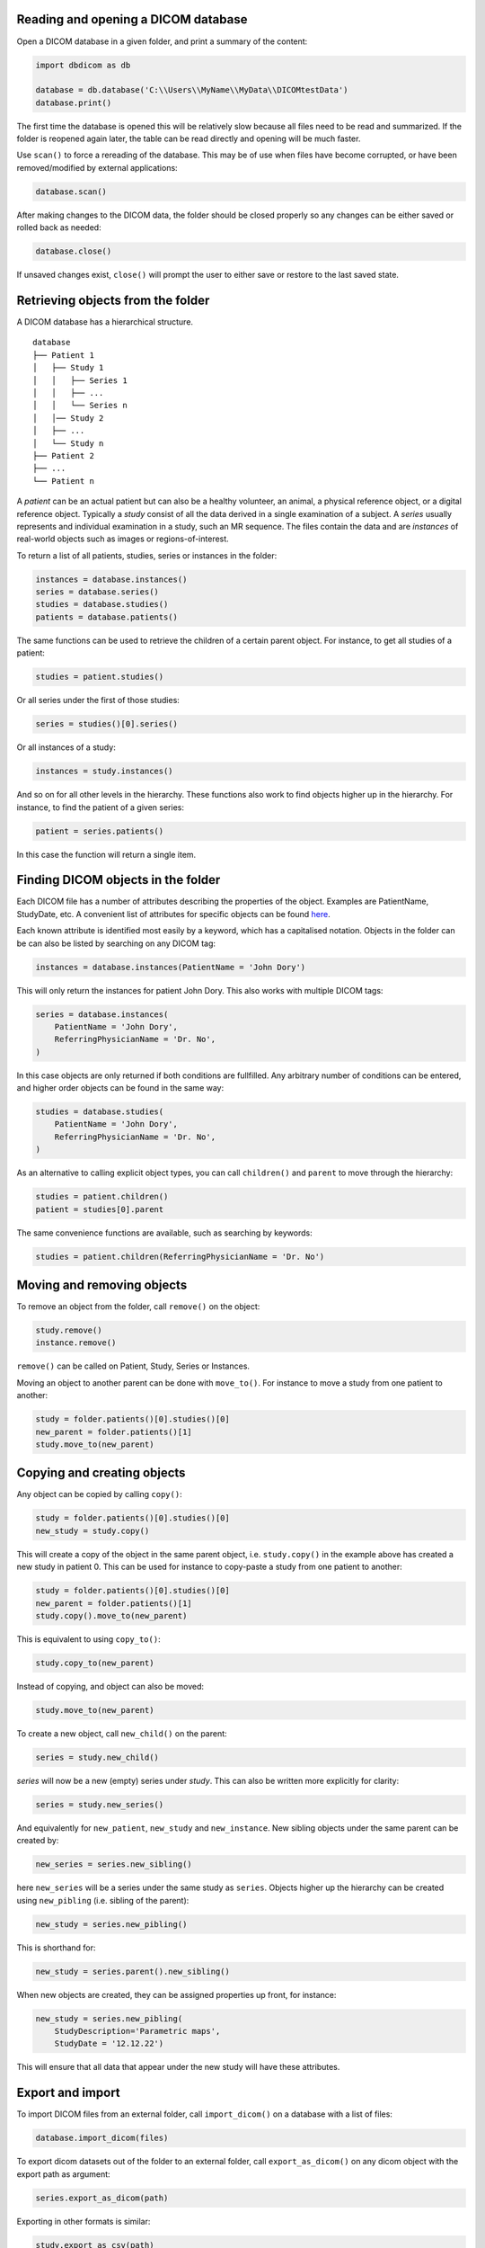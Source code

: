 
Reading and opening a DICOM database
^^^^^^^^^^^^^^^^^^^^^^^^^^^^^^^^^^^^

Open a DICOM database in a given folder, and print a summary of the content:

.. code-block:: python

    import dbdicom as db

    database = db.database('C:\\Users\\MyName\\MyData\\DICOMtestData')
    database.print()

The first time the database is opened this will be relatively slow because all files need to be read and summarized. If the folder is reopened again later, the table can be read directly and opening will be much faster. 

Use ``scan()`` to force a rereading of the database. This may be of use when files have become corrupted, or have been removed/modified by external applications:

.. code-block:: python

    database.scan()

After making changes to the DICOM data, the folder should be closed 
properly so any changes can be either saved or rolled back as needed:

.. code-block:: python

    database.close()

If unsaved changes exist, ``close()`` will prompt the user to either save or restore to the last saved state.


Retrieving objects from the folder
^^^^^^^^^^^^^^^^^^^^^^^^^^^^^^^^^^

A DICOM database has a hierarchical structure. 

::

    database
    ├── Patient 1
    │   ├── Study 1
    │   │   ├── Series 1
    │   │   ├── ...
    │   │   └── Series n
    │   │── Study 2
    │   ├── ...
    │   └── Study n
    ├── Patient 2
    ├── ...          
    └── Patient n          


A *patient* can be an actual patient but can also be a healthy volunteer, an animal, a physical reference object, or a digital reference object. Typically a *study* consist of all the data derived in a single examination of a subject. A *series* usually represents and individual examination in a study, such an MR sequence. The files contain the data and are *instances* of real-world objects such as images or regions-of-interest. 

To return a list of all patients, studies, series or instances in the folder: 

.. code-block:: python

    instances = database.instances()
    series = database.series()
    studies = database.studies()
    patients = database.patients()

The same functions can be used to retrieve the children of a certain parent object. For instance, 
to get all studies of a patient:

.. code-block:: python

    studies = patient.studies()


Or all series under the first of those studies:

.. code-block:: python

    series = studies()[0].series()


Or all instances of a study:

.. code-block:: python

    instances = study.instances()


And so on for all other levels in the hierarchy. These functions also work to find objects higher up in the hierarchy. For instance, to find the patient of a given series:

.. code-block:: python

    patient = series.patients()


In this case the function will return a single item.

Finding DICOM objects in the folder
^^^^^^^^^^^^^^^^^^^^^^^^^^^^^^^^^^^

Each DICOM file has a number of attributes describing the properties of the object. Examples are PatientName, StudyDate, etc. A convenient list of attributes for specific objects can be found `here <https://dicom.innolitics.com/>`_.

Each known attribute is identified most easily by a keyword, which has a capitalised notation. Objects in the folder can be can also be listed by searching on any DICOM tag:

.. code-block:: python

    instances = database.instances(PatientName = 'John Dory')


This will only return the instances for patient John Dory. This also works with multiple DICOM tags:

.. code-block:: python

    series = database.instances(
        PatientName = 'John Dory', 
        ReferringPhysicianName = 'Dr. No', 
    )


In this case objects are only returned if both conditions are fullfilled. Any arbitrary number of conditions can be entered, and higher order objects can be found in the same way:

.. code-block:: python

    studies = database.studies(
        PatientName = 'John Dory', 
        ReferringPhysicianName = 'Dr. No', 
    )


As an alternative to calling explicit object types, you can call ``children()`` and ``parent`` to move through the hierarchy:

.. code-block:: python

    studies = patient.children()
    patient = studies[0].parent


The same convenience functions are available, such as searching by keywords:

.. code-block:: python

    studies = patient.children(ReferringPhysicianName = 'Dr. No')


Moving and removing objects
^^^^^^^^^^^^^^^^^^^^^^^^^^^

To remove an object from the folder, call ``remove()`` on the object:

.. code-block:: python

    study.remove()
    instance.remove()


``remove()`` can  be called on Patient, Study, Series or Instances.

Moving an object to another parent can be done with ``move_to()``. For instance to move a study from one patient to another:

.. code-block:: python

    study = folder.patients()[0].studies()[0]
    new_parent = folder.patients()[1]
    study.move_to(new_parent)


Copying and creating objects
^^^^^^^^^^^^^^^^^^^^^^^^^^^^

Any object can be copied by calling ``copy()``: 

.. code-block:: python

    study = folder.patients()[0].studies()[0]
    new_study = study.copy()


This will create a copy of the object in the same parent object, i.e. ``study.copy()`` in the example above has created a new study in patient 0. This can be used for instance to copy-paste a study from one patient to another: 

.. code-block:: python

    study = folder.patients()[0].studies()[0]
    new_parent = folder.patients()[1]
    study.copy().move_to(new_parent)

This is equivalent to using ``copy_to()``:

.. code-block:: python

    study.copy_to(new_parent)   

Instead of copying, and object can also be moved:

.. code-block:: python

    study.move_to(new_parent)   

To create a new object, call ``new_child()`` on the parent:

.. code-block:: python

    series = study.new_child()

*series* will now be a new (empty) series under *study*. This can also be written more explicitly for clarity:

.. code-block:: python

    series = study.new_series()

And equivalently for ``new_patient``, ``new_study`` and ``new_instance``. New sibling objects under the same parent can be created by:

.. code-block:: python

    new_series = series.new_sibling()

here ``new_series`` will be a series under the same study as ``series``. Objects higher up the hierarchy can be created using ``new_pibling`` (i.e. sibling of the parent):

.. code-block:: python

    new_study = series.new_pibling()


This is shorthand for:

.. code-block:: python

    new_study = series.parent().new_sibling()


When new objects are created, they can be assigned properties up front, for instance:

.. code-block:: python

    new_study = series.new_pibling(
        StudyDescription='Parametric maps',
        StudyDate = '12.12.22')


This will ensure that all data that appear under the new study will have these attributes. 


Export and import
^^^^^^^^^^^^^^^^^

To import DICOM files from an external folder, call ``import_dicom()`` on a database with a list of files:

.. code-block:: python

    database.import_dicom(files)


To export dicom datasets out of the folder to an external folder, call ``export_as_dicom()`` on any dicom object with the export path as argument:

.. code-block:: python

    series.export_as_dicom(path)


Exporting in other formats is similar:

.. code-block:: python

    study.export_as_csv(path)
    study.export_as_nifti(path)
    study.export_as_png(path)


The pixel data from a series can also be exported in numpy format:

.. code-block:: python

    series.export_as_npy(path)

This exports the array in dimensions ``(n,x,y)`` where ``n`` enumerates the images and ``x,y`` are the pixels. To export in different dimensions use the ``sortby`` keyword with one or more DICOM tags:

.. code-block:: python

    series.export_as_npy(path, sortby=['SliceLocation','AcquisitionTime'])


This exports an array with dimensions ``(z,t,n,x,y)`` sorted by slice location and acquisition time.
